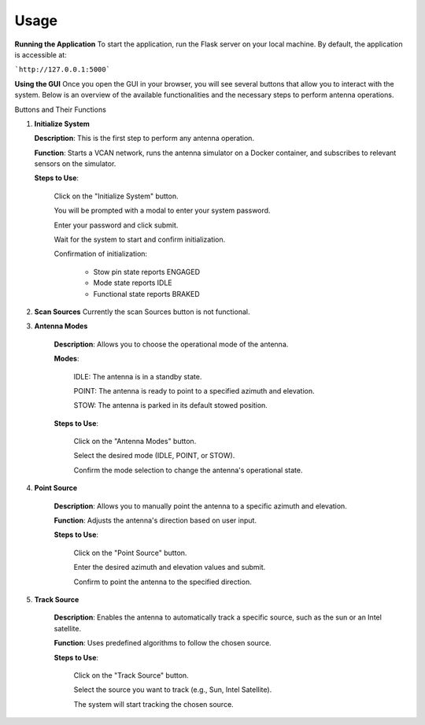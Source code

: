 Usage
=====

**Running the Application**
To start the application, run the Flask server on your local machine.
By default, the application is accessible at:

```http://127.0.0.1:5000```


**Using the GUI**
Once you open the GUI in your browser, you will see several buttons that allow you to interact with the system. 
Below is an overview of the available functionalities and the necessary steps to perform antenna operations.

.. image:: images/astt_gui_buttons.png
  :width: 100%
  :alt: ASTT software buttons

Buttons and Their Functions

1. **Initialize System**

   **Description**: This is the first step to perform any antenna operation.
   
   **Function**: Starts a VCAN network, runs the antenna simulator on a Docker container, and subscribes to relevant sensors on the simulator.
   
   **Steps to Use**:
   
       Click on the "Initialize System" button.
       
       You will be prompted with a modal to enter your system password.
       
       Enter your password and click submit.
       
       Wait for the system to start and confirm initialization.
       
       Confirmation of initialization:
       
          * Stow pin state reports ENGAGED
          
          * Mode state reports IDLE
          
          * Functional state reports BRAKED

2. **Scan Sources**
   Currently the scan Sources button is not functional.

3. **Antenna Modes**

    **Description**: Allows you to choose the operational mode of the antenna.

    **Modes**:

        IDLE: The antenna is in a standby state.

        POINT: The antenna is ready to point to a specified azimuth and elevation.

        STOW: The antenna is parked in its default stowed position.

    **Steps to Use**:

        Click on the "Antenna Modes" button.

        Select the desired mode (IDLE, POINT, or STOW).

        Confirm the mode selection to change the antenna's operational state.
   
4. **Point Source**

    **Description**: Allows you to manually point the antenna to a specific azimuth and elevation.

    **Function**: Adjusts the antenna's direction based on user input.

    **Steps to Use**:

        Click on the "Point Source" button.

        Enter the desired azimuth and elevation values and submit.

        Confirm to point the antenna to the specified direction.

5. **Track Source**

    **Description**: Enables the antenna to automatically track a specific source, such as the sun or an Intel satellite.
    
    **Function**: Uses predefined algorithms to follow the chosen source.
    
    **Steps to Use**:

        Click on the "Track Source" button.

        Select the source you want to track (e.g., Sun, Intel Satellite).
        
        The system will start tracking the chosen source.




